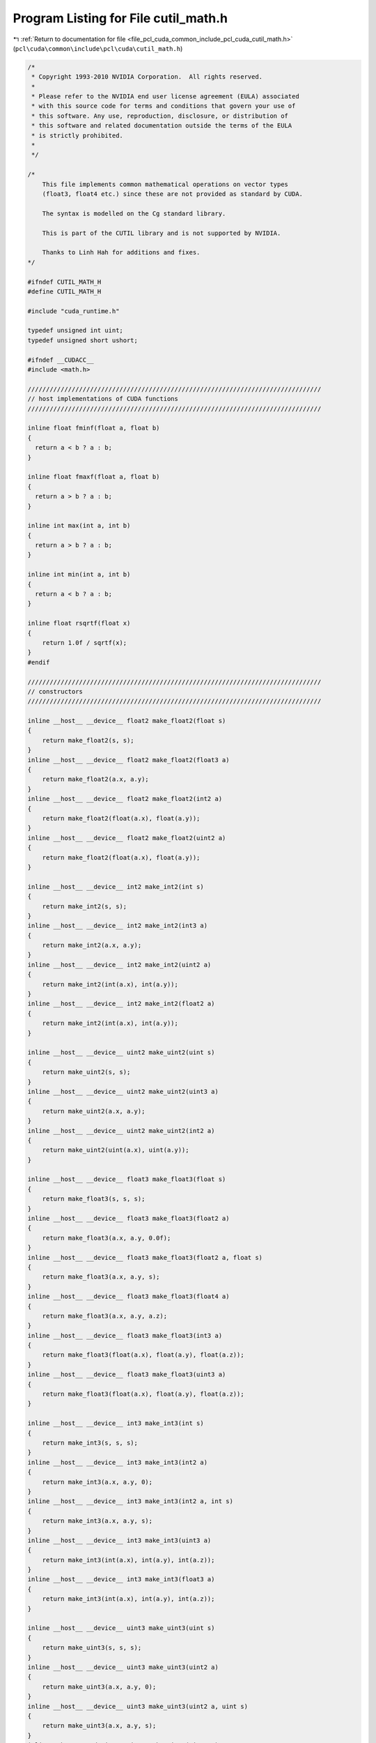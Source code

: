 
.. _program_listing_file_pcl_cuda_common_include_pcl_cuda_cutil_math.h:

Program Listing for File cutil_math.h
=====================================

|exhale_lsh| :ref:`Return to documentation for file <file_pcl_cuda_common_include_pcl_cuda_cutil_math.h>` (``pcl\cuda\common\include\pcl\cuda\cutil_math.h``)

.. |exhale_lsh| unicode:: U+021B0 .. UPWARDS ARROW WITH TIP LEFTWARDS

.. code-block:: cpp

   /*
    * Copyright 1993-2010 NVIDIA Corporation.  All rights reserved.
    *
    * Please refer to the NVIDIA end user license agreement (EULA) associated
    * with this source code for terms and conditions that govern your use of
    * this software. Any use, reproduction, disclosure, or distribution of
    * this software and related documentation outside the terms of the EULA
    * is strictly prohibited.
    *
    */
   
   /*
       This file implements common mathematical operations on vector types
       (float3, float4 etc.) since these are not provided as standard by CUDA.
   
       The syntax is modelled on the Cg standard library.
   
       This is part of the CUTIL library and is not supported by NVIDIA.
   
       Thanks to Linh Hah for additions and fixes.
   */
   
   #ifndef CUTIL_MATH_H
   #define CUTIL_MATH_H
   
   #include "cuda_runtime.h"
   
   typedef unsigned int uint;
   typedef unsigned short ushort;
   
   #ifndef __CUDACC__
   #include <math.h>
   
   ////////////////////////////////////////////////////////////////////////////////
   // host implementations of CUDA functions
   ////////////////////////////////////////////////////////////////////////////////
   
   inline float fminf(float a, float b)
   {
     return a < b ? a : b;
   }
   
   inline float fmaxf(float a, float b)
   {
     return a > b ? a : b;
   }
   
   inline int max(int a, int b)
   {
     return a > b ? a : b;
   }
   
   inline int min(int a, int b)
   {
     return a < b ? a : b;
   }
   
   inline float rsqrtf(float x)
   {
       return 1.0f / sqrtf(x);
   }
   #endif
   
   ////////////////////////////////////////////////////////////////////////////////
   // constructors
   ////////////////////////////////////////////////////////////////////////////////
   
   inline __host__ __device__ float2 make_float2(float s)
   {
       return make_float2(s, s);
   }
   inline __host__ __device__ float2 make_float2(float3 a)
   {
       return make_float2(a.x, a.y);
   }
   inline __host__ __device__ float2 make_float2(int2 a)
   {
       return make_float2(float(a.x), float(a.y));
   }
   inline __host__ __device__ float2 make_float2(uint2 a)
   {
       return make_float2(float(a.x), float(a.y));
   }
   
   inline __host__ __device__ int2 make_int2(int s)
   {
       return make_int2(s, s);
   }
   inline __host__ __device__ int2 make_int2(int3 a)
   {
       return make_int2(a.x, a.y);
   }
   inline __host__ __device__ int2 make_int2(uint2 a)
   {
       return make_int2(int(a.x), int(a.y));
   }
   inline __host__ __device__ int2 make_int2(float2 a)
   {
       return make_int2(int(a.x), int(a.y));
   }
   
   inline __host__ __device__ uint2 make_uint2(uint s)
   {
       return make_uint2(s, s);
   }
   inline __host__ __device__ uint2 make_uint2(uint3 a)
   {
       return make_uint2(a.x, a.y);
   }
   inline __host__ __device__ uint2 make_uint2(int2 a)
   {
       return make_uint2(uint(a.x), uint(a.y));
   }
   
   inline __host__ __device__ float3 make_float3(float s)
   {
       return make_float3(s, s, s);
   }
   inline __host__ __device__ float3 make_float3(float2 a)
   {
       return make_float3(a.x, a.y, 0.0f);
   }
   inline __host__ __device__ float3 make_float3(float2 a, float s)
   {
       return make_float3(a.x, a.y, s);
   }
   inline __host__ __device__ float3 make_float3(float4 a)
   {
       return make_float3(a.x, a.y, a.z);
   }
   inline __host__ __device__ float3 make_float3(int3 a)
   {
       return make_float3(float(a.x), float(a.y), float(a.z));
   }
   inline __host__ __device__ float3 make_float3(uint3 a)
   {
       return make_float3(float(a.x), float(a.y), float(a.z));
   }
   
   inline __host__ __device__ int3 make_int3(int s)
   {
       return make_int3(s, s, s);
   }
   inline __host__ __device__ int3 make_int3(int2 a)
   {
       return make_int3(a.x, a.y, 0);
   }
   inline __host__ __device__ int3 make_int3(int2 a, int s)
   {
       return make_int3(a.x, a.y, s);
   }
   inline __host__ __device__ int3 make_int3(uint3 a)
   {
       return make_int3(int(a.x), int(a.y), int(a.z));
   }
   inline __host__ __device__ int3 make_int3(float3 a)
   {
       return make_int3(int(a.x), int(a.y), int(a.z));
   }
   
   inline __host__ __device__ uint3 make_uint3(uint s)
   {
       return make_uint3(s, s, s);
   }
   inline __host__ __device__ uint3 make_uint3(uint2 a)
   {
       return make_uint3(a.x, a.y, 0);
   }
   inline __host__ __device__ uint3 make_uint3(uint2 a, uint s)
   {
       return make_uint3(a.x, a.y, s);
   }
   inline __host__ __device__ uint3 make_uint3(uint4 a)
   {
       return make_uint3(a.x, a.y, a.z);
   }
   inline __host__ __device__ uint3 make_uint3(int3 a)
   {
       return make_uint3(uint(a.x), uint(a.y), uint(a.z));
   }
   
   inline __host__ __device__ float4 make_float4(float s)
   {
       return make_float4(s, s, s, s);
   }
   inline __host__ __device__ float4 make_float4(float3 a)
   {
       return make_float4(a.x, a.y, a.z, 0.0f);
   }
   inline __host__ __device__ float4 make_float4(float3 a, float w)
   {
       return make_float4(a.x, a.y, a.z, w);
   }
   inline __host__ __device__ float4 make_float4(int4 a)
   {
       return make_float4(float(a.x), float(a.y), float(a.z), float(a.w));
   }
   inline __host__ __device__ float4 make_float4(uint4 a)
   {
       return make_float4(float(a.x), float(a.y), float(a.z), float(a.w));
   }
   
   inline __host__ __device__ int4 make_int4(int s)
   {
       return make_int4(s, s, s, s);
   }
   inline __host__ __device__ int4 make_int4(int3 a)
   {
       return make_int4(a.x, a.y, a.z, 0);
   }
   inline __host__ __device__ int4 make_int4(int3 a, int w)
   {
       return make_int4(a.x, a.y, a.z, w);
   }
   inline __host__ __device__ int4 make_int4(uint4 a)
   {
       return make_int4(int(a.x), int(a.y), int(a.z), int(a.w));
   }
   inline __host__ __device__ int4 make_int4(float4 a)
   {
       return make_int4(int(a.x), int(a.y), int(a.z), int(a.w));
   }
   
   
   inline __host__ __device__ uint4 make_uint4(uint s)
   {
       return make_uint4(s, s, s, s);
   }
   inline __host__ __device__ uint4 make_uint4(uint3 a)
   {
       return make_uint4(a.x, a.y, a.z, 0);
   }
   inline __host__ __device__ uint4 make_uint4(uint3 a, uint w)
   {
       return make_uint4(a.x, a.y, a.z, w);
   }
   inline __host__ __device__ uint4 make_uint4(int4 a)
   {
       return make_uint4(uint(a.x), uint(a.y), uint(a.z), uint(a.w));
   }
   
   ////////////////////////////////////////////////////////////////////////////////
   // negate
   ////////////////////////////////////////////////////////////////////////////////
   
   inline __host__ __device__ float2 operator-(float2 &a)
   {
       return make_float2(-a.x, -a.y);
   }
   inline __host__ __device__ int2 operator-(int2 &a)
   {
       return make_int2(-a.x, -a.y);
   }
   inline __host__ __device__ float3 operator-(float3 &a)
   {
       return make_float3(-a.x, -a.y, -a.z);
   }
   inline __host__ __device__ int3 operator-(int3 &a)
   {
       return make_int3(-a.x, -a.y, -a.z);
   }
   inline __host__ __device__ float4 operator-(float4 &a)
   {
       return make_float4(-a.x, -a.y, -a.z, -a.w);
   }
   inline __host__ __device__ int4 operator-(int4 &a)
   {
       return make_int4(-a.x, -a.y, -a.z, -a.w);
   }
   
   ////////////////////////////////////////////////////////////////////////////////
   // addition
   ////////////////////////////////////////////////////////////////////////////////
   
   inline __host__ __device__ float2 operator+(float2 a, float2 b)
   {
       return make_float2(a.x + b.x, a.y + b.y);
   }
   inline __host__ __device__ void operator+=(float2 &a, float2 b)
   {
       a.x += b.x; a.y += b.y;
   }
   inline __host__ __device__ float2 operator+(float2 a, float b)
   {
       return make_float2(a.x + b, a.y + b);
   }
   inline __host__ __device__ float2 operator+(float b, float2 a)
   {
       return make_float2(a.x + b, a.y + b);
   }
   inline __host__ __device__ void operator+=(float2 &a, float b)
   {
       a.x += b; a.y += b;
   }
   
   inline __host__ __device__ int2 operator+(int2 a, int2 b)
   {
       return make_int2(a.x + b.x, a.y + b.y);
   }
   inline __host__ __device__ void operator+=(int2 &a, int2 b)
   {
       a.x += b.x; a.y += b.y;
   }
   inline __host__ __device__ int2 operator+(int2 a, int b)
   {
       return make_int2(a.x + b, a.y + b);
   }
   inline __host__ __device__ int2 operator+(int b, int2 a)
   {
       return make_int2(a.x + b, a.y + b);
   }
   inline __host__ __device__ void operator+=(int2 &a, int b)
   {
       a.x += b; a.y += b;
   }
   
   inline __host__ __device__ uint2 operator+(uint2 a, uint2 b)
   {
       return make_uint2(a.x + b.x, a.y + b.y);
   }
   inline __host__ __device__ void operator+=(uint2 &a, uint2 b)
   {
       a.x += b.x; a.y += b.y;
   }
   inline __host__ __device__ uint2 operator+(uint2 a, uint b)
   {
       return make_uint2(a.x + b, a.y + b);
   }
   inline __host__ __device__ uint2 operator+(uint b, uint2 a)
   {
       return make_uint2(a.x + b, a.y + b);
   }
   inline __host__ __device__ void operator+=(uint2 &a, uint b)
   {
       a.x += b; a.y += b;
   }
   
   
   inline __host__ __device__ float3 operator+(float3 a, float3 b)
   {
       return make_float3(a.x + b.x, a.y + b.y, a.z + b.z);
   }
   inline __host__ __device__ void operator+=(float3 &a, float3 b)
   {
       a.x += b.x; a.y += b.y; a.z += b.z;
   }
   inline __host__ __device__ float3 operator+(float3 a, float b)
   {
       return make_float3(a.x + b, a.y + b, a.z + b);
   }
   inline __host__ __device__ void operator+=(float3 &a, float b)
   {
       a.x += b; a.y += b; a.z += b;
   }
   
   inline __host__ __device__ int3 operator+(int3 a, int3 b)
   {
       return make_int3(a.x + b.x, a.y + b.y, a.z + b.z);
   }
   inline __host__ __device__ void operator+=(int3 &a, int3 b)
   {
       a.x += b.x; a.y += b.y; a.z += b.z;
   }
   inline __host__ __device__ int3 operator+(int3 a, int b)
   {
       return make_int3(a.x + b, a.y + b, a.z + b);
   }
   inline __host__ __device__ void operator+=(int3 &a, int b)
   {
       a.x += b; a.y += b; a.z += b;
   }
   
   inline __host__ __device__ uint3 operator+(uint3 a, uint3 b)
   {
       return make_uint3(a.x + b.x, a.y + b.y, a.z + b.z);
   }
   inline __host__ __device__ void operator+=(uint3 &a, uint3 b)
   {
       a.x += b.x; a.y += b.y; a.z += b.z;
   }
   inline __host__ __device__ uint3 operator+(uint3 a, uint b)
   {
       return make_uint3(a.x + b, a.y + b, a.z + b);
   }
   inline __host__ __device__ void operator+=(uint3 &a, uint b)
   {
       a.x += b; a.y += b; a.z += b;
   }
   
   inline __host__ __device__ int3 operator+(int b, int3 a)
   {
       return make_int3(a.x + b, a.y + b, a.z + b);
   }
   inline __host__ __device__ uint3 operator+(uint b, uint3 a)
   {
       return make_uint3(a.x + b, a.y + b, a.z + b);
   }
   inline __host__ __device__ float3 operator+(float b, float3 a)
   {
       return make_float3(a.x + b, a.y + b, a.z + b);
   }
   
   inline __host__ __device__ float4 operator+(float4 a, float4 b)
   {
       return make_float4(a.x + b.x, a.y + b.y, a.z + b.z,  a.w + b.w);
   }
   inline __host__ __device__ void operator+=(float4 &a, float4 b)
   {
       a.x += b.x; a.y += b.y; a.z += b.z; a.w += b.w;
   }
   inline __host__ __device__ float4 operator+(float4 a, float b)
   {
       return make_float4(a.x + b, a.y + b, a.z + b, a.w + b);
   }
   inline __host__ __device__ float4 operator+(float b, float4 a)
   {
       return make_float4(a.x + b, a.y + b, a.z + b, a.w + b);
   }
   inline __host__ __device__ void operator+=(float4 &a, float b)
   {
       a.x += b; a.y += b; a.z += b; a.w += b;
   }
   
   inline __host__ __device__ int4 operator+(int4 a, int4 b)
   {
       return make_int4(a.x + b.x, a.y + b.y, a.z + b.z,  a.w + b.w);
   }
   inline __host__ __device__ void operator+=(int4 &a, int4 b)
   {
       a.x += b.x; a.y += b.y; a.z += b.z; a.w += b.w;
   }
   inline __host__ __device__ int4 operator+(int4 a, int b)
   {
       return make_int4(a.x + b, a.y + b, a.z + b,  a.w + b);
   }
   inline __host__ __device__ int4 operator+(int b, int4 a)
   {
       return make_int4(a.x + b, a.y + b, a.z + b,  a.w + b);
   }
   inline __host__ __device__ void operator+=(int4 &a, int b)
   {
       a.x += b; a.y += b; a.z += b; a.w += b;
   }
   
   inline __host__ __device__ uint4 operator+(uint4 a, uint4 b)
   {
       return make_uint4(a.x + b.x, a.y + b.y, a.z + b.z,  a.w + b.w);
   }
   inline __host__ __device__ void operator+=(uint4 &a, uint4 b)
   {
       a.x += b.x; a.y += b.y; a.z += b.z; a.w += b.w;
   }
   inline __host__ __device__ uint4 operator+(uint4 a, uint b)
   {
       return make_uint4(a.x + b, a.y + b, a.z + b,  a.w + b);
   }
   inline __host__ __device__ uint4 operator+(uint b, uint4 a)
   {
       return make_uint4(a.x + b, a.y + b, a.z + b,  a.w + b);
   }
   inline __host__ __device__ void operator+=(uint4 &a, uint b)
   {
       a.x += b; a.y += b; a.z += b; a.w += b;
   }
   
   ////////////////////////////////////////////////////////////////////////////////
   // subtract
   ////////////////////////////////////////////////////////////////////////////////
   
   inline __host__ __device__ float2 operator-(float2 a, float2 b)
   {
       return make_float2(a.x - b.x, a.y - b.y);
   }
   inline __host__ __device__ void operator-=(float2 &a, float2 b)
   {
       a.x -= b.x; a.y -= b.y;
   }
   inline __host__ __device__ float2 operator-(float2 a, float b)
   {
       return make_float2(a.x - b, a.y - b);
   }
   inline __host__ __device__ float2 operator-(float b, float2 a)
   {
       return make_float2(b - a.x, b - a.y);
   }
   inline __host__ __device__ void operator-=(float2 &a, float b)
   {
       a.x -= b; a.y -= b;
   }
   
   inline __host__ __device__ int2 operator-(int2 a, int2 b)
   {
       return make_int2(a.x - b.x, a.y - b.y);
   }
   inline __host__ __device__ void operator-=(int2 &a, int2 b)
   {
       a.x -= b.x; a.y -= b.y;
   }
   inline __host__ __device__ int2 operator-(int2 a, int b)
   {
       return make_int2(a.x - b, a.y - b);
   }
   inline __host__ __device__ int2 operator-(int b, int2 a)
   {
       return make_int2(b - a.x, b - a.y);
   }
   inline __host__ __device__ void operator-=(int2 &a, int b)
   {
       a.x -= b; a.y -= b;
   }
   
   inline __host__ __device__ uint2 operator-(uint2 a, uint2 b)
   {
       return make_uint2(a.x - b.x, a.y - b.y);
   }
   inline __host__ __device__ void operator-=(uint2 &a, uint2 b)
   {
       a.x -= b.x; a.y -= b.y;
   }
   inline __host__ __device__ uint2 operator-(uint2 a, uint b)
   {
       return make_uint2(a.x - b, a.y - b);
   }
   inline __host__ __device__ uint2 operator-(uint b, uint2 a)
   {
       return make_uint2(b - a.x, b - a.y);
   }
   inline __host__ __device__ void operator-=(uint2 &a, uint b)
   {
       a.x -= b; a.y -= b;
   }
   
   inline __host__ __device__ float3 operator-(float3 a, float3 b)
   {
       return make_float3(a.x - b.x, a.y - b.y, a.z - b.z);
   }
   inline __host__ __device__ void operator-=(float3 &a, float3 b)
   {
       a.x -= b.x; a.y -= b.y; a.z -= b.z;
   }
   inline __host__ __device__ float3 operator-(float3 a, float b)
   {
       return make_float3(a.x - b, a.y - b, a.z - b);
   }
   inline __host__ __device__ float3 operator-(float b, float3 a)
   {
       return make_float3(b - a.x, b - a.y, b - a.z);
   }
   inline __host__ __device__ void operator-=(float3 &a, float b)
   {
       a.x -= b; a.y -= b; a.z -= b;
   }
   
   inline __host__ __device__ int3 operator-(int3 a, int3 b)
   {
       return make_int3(a.x - b.x, a.y - b.y, a.z - b.z);
   }
   inline __host__ __device__ void operator-=(int3 &a, int3 b)
   {
       a.x -= b.x; a.y -= b.y; a.z -= b.z;
   }
   inline __host__ __device__ int3 operator-(int3 a, int b)
   {
       return make_int3(a.x - b, a.y - b, a.z - b);
   }
   inline __host__ __device__ int3 operator-(int b, int3 a)
   {
       return make_int3(b - a.x, b - a.y, b - a.z);
   }
   inline __host__ __device__ void operator-=(int3 &a, int b)
   {
       a.x -= b; a.y -= b; a.z -= b;
   }
   
   inline __host__ __device__ uint3 operator-(uint3 a, uint3 b)
   {
       return make_uint3(a.x - b.x, a.y - b.y, a.z - b.z);
   }
   inline __host__ __device__ void operator-=(uint3 &a, uint3 b)
   {
       a.x -= b.x; a.y -= b.y; a.z -= b.z;
   }
   inline __host__ __device__ uint3 operator-(uint3 a, uint b)
   {
       return make_uint3(a.x - b, a.y - b, a.z - b);
   }
   inline __host__ __device__ uint3 operator-(uint b, uint3 a)
   {
       return make_uint3(b - a.x, b - a.y, b - a.z);
   }
   inline __host__ __device__ void operator-=(uint3 &a, uint b)
   {
       a.x -= b; a.y -= b; a.z -= b;
   }
   
   inline __host__ __device__ float4 operator-(float4 a, float4 b)
   {
       return make_float4(a.x - b.x, a.y - b.y, a.z - b.z,  a.w - b.w);
   }
   inline __host__ __device__ void operator-=(float4 &a, float4 b)
   {
       a.x -= b.x; a.y -= b.y; a.z -= b.z; a.w -= b.w;
   }
   inline __host__ __device__ float4 operator-(float4 a, float b)
   {
       return make_float4(a.x - b, a.y - b, a.z - b,  a.w - b);
   }
   inline __host__ __device__ void operator-=(float4 &a, float b)
   {
       a.x -= b; a.y -= b; a.z -= b; a.w -= b;
   }
   
   inline __host__ __device__ int4 operator-(int4 a, int4 b)
   {
       return make_int4(a.x - b.x, a.y - b.y, a.z - b.z,  a.w - b.w);
   }
   inline __host__ __device__ void operator-=(int4 &a, int4 b)
   {
       a.x -= b.x; a.y -= b.y; a.z -= b.z; a.w -= b.w;
   }
   inline __host__ __device__ int4 operator-(int4 a, int b)
   {
       return make_int4(a.x - b, a.y - b, a.z - b,  a.w - b);
   }
   inline __host__ __device__ int4 operator-(int b, int4 a)
   {
       return make_int4(b - a.x, b - a.y, b - a.z, b - a.w);
   }
   inline __host__ __device__ void operator-=(int4 &a, int b)
   {
       a.x -= b; a.y -= b; a.z -= b; a.w -= b;
   }
   
   inline __host__ __device__ uint4 operator-(uint4 a, uint4 b)
   {
       return make_uint4(a.x - b.x, a.y - b.y, a.z - b.z,  a.w - b.w);
   }
   inline __host__ __device__ void operator-=(uint4 &a, uint4 b)
   {
       a.x -= b.x; a.y -= b.y; a.z -= b.z; a.w -= b.w;
   }
   inline __host__ __device__ uint4 operator-(uint4 a, uint b)
   {
       return make_uint4(a.x - b, a.y - b, a.z - b,  a.w - b);
   }
   inline __host__ __device__ uint4 operator-(uint b, uint4 a)
   {
       return make_uint4(b - a.x, b - a.y, b - a.z, b - a.w);
   }
   inline __host__ __device__ void operator-=(uint4 &a, uint b)
   {
       a.x -= b; a.y -= b; a.z -= b; a.w -= b;
   }
   
   ////////////////////////////////////////////////////////////////////////////////
   // multiply
   ////////////////////////////////////////////////////////////////////////////////
   
   inline __host__ __device__ float2 operator*(float2 a, float2 b)
   {
       return make_float2(a.x * b.x, a.y * b.y);
   }
   inline __host__ __device__ void operator*=(float2 &a, float2 b)
   {
       a.x *= b.x; a.y *= b.y;
   }
   inline __host__ __device__ float2 operator*(float2 a, float b)
   {
       return make_float2(a.x * b, a.y * b);
   }
   inline __host__ __device__ float2 operator*(float b, float2 a)
   {
       return make_float2(b * a.x, b * a.y);
   }
   inline __host__ __device__ void operator*=(float2 &a, float b)
   {
       a.x *= b; a.y *= b;
   }
   
   inline __host__ __device__ int2 operator*(int2 a, int2 b)
   {
       return make_int2(a.x * b.x, a.y * b.y);
   }
   inline __host__ __device__ void operator*=(int2 &a, int2 b)
   {
       a.x *= b.x; a.y *= b.y;
   }
   inline __host__ __device__ int2 operator*(int2 a, int b)
   {
       return make_int2(a.x * b, a.y * b);
   }
   inline __host__ __device__ int2 operator*(int b, int2 a)
   {
       return make_int2(b * a.x, b * a.y);
   }
   inline __host__ __device__ void operator*=(int2 &a, int b)
   {
       a.x *= b; a.y *= b;
   }
   
   inline __host__ __device__ uint2 operator*(uint2 a, uint2 b)
   {
       return make_uint2(a.x * b.x, a.y * b.y);
   }
   inline __host__ __device__ void operator*=(uint2 &a, uint2 b)
   {
       a.x *= b.x; a.y *= b.y;
   }
   inline __host__ __device__ uint2 operator*(uint2 a, uint b)
   {
       return make_uint2(a.x * b, a.y * b);
   }
   inline __host__ __device__ uint2 operator*(uint b, uint2 a)
   {
       return make_uint2(b * a.x, b * a.y);
   }
   inline __host__ __device__ void operator*=(uint2 &a, uint b)
   {
       a.x *= b; a.y *= b;
   }
   
   inline __host__ __device__ float3 operator*(float3 a, float3 b)
   {
       return make_float3(a.x * b.x, a.y * b.y, a.z * b.z);
   }
   inline __host__ __device__ void operator*=(float3 &a, float3 b)
   {
       a.x *= b.x; a.y *= b.y; a.z *= b.z;
   }
   inline __host__ __device__ float3 operator*(float3 a, float b)
   {
       return make_float3(a.x * b, a.y * b, a.z * b);
   }
   inline __host__ __device__ float3 operator*(float b, float3 a)
   {
       return make_float3(b * a.x, b * a.y, b * a.z);
   }
   inline __host__ __device__ void operator*=(float3 &a, float b)
   {
       a.x *= b; a.y *= b; a.z *= b;
   }
   
   inline __host__ __device__ int3 operator*(int3 a, int3 b)
   {
       return make_int3(a.x * b.x, a.y * b.y, a.z * b.z);
   }
   inline __host__ __device__ void operator*=(int3 &a, int3 b)
   {
       a.x *= b.x; a.y *= b.y; a.z *= b.z;
   }
   inline __host__ __device__ int3 operator*(int3 a, int b)
   {
       return make_int3(a.x * b, a.y * b, a.z * b);
   }
   inline __host__ __device__ int3 operator*(int b, int3 a)
   {
       return make_int3(b * a.x, b * a.y, b * a.z);
   }
   inline __host__ __device__ void operator*=(int3 &a, int b)
   {
       a.x *= b; a.y *= b; a.z *= b;
   }
   
   inline __host__ __device__ uint3 operator*(uint3 a, uint3 b)
   {
       return make_uint3(a.x * b.x, a.y * b.y, a.z * b.z);
   }
   inline __host__ __device__ void operator*=(uint3 &a, uint3 b)
   {
       a.x *= b.x; a.y *= b.y; a.z *= b.z;
   }
   inline __host__ __device__ uint3 operator*(uint3 a, uint b)
   {
       return make_uint3(a.x * b, a.y * b, a.z * b);
   }
   inline __host__ __device__ uint3 operator*(uint b, uint3 a)
   {
       return make_uint3(b * a.x, b * a.y, b * a.z);
   }
   inline __host__ __device__ void operator*=(uint3 &a, uint b)
   {
       a.x *= b; a.y *= b; a.z *= b;
   }
   
   inline __host__ __device__ float4 operator*(float4 a, float4 b)
   {
       return make_float4(a.x * b.x, a.y * b.y, a.z * b.z,  a.w * b.w);
   }
   inline __host__ __device__ void operator*=(float4 &a, float4 b)
   {
       a.x *= b.x; a.y *= b.y; a.z *= b.z; a.w *= b.w;
   }
   inline __host__ __device__ float4 operator*(float4 a, float b)
   {
       return make_float4(a.x * b, a.y * b, a.z * b,  a.w * b);
   }
   inline __host__ __device__ float4 operator*(float b, float4 a)
   {
       return make_float4(b * a.x, b * a.y, b * a.z, b * a.w);
   }
   inline __host__ __device__ void operator*=(float4 &a, float b)
   {
       a.x *= b; a.y *= b; a.z *= b; a.w *= b;
   }
   
   inline __host__ __device__ int4 operator*(int4 a, int4 b)
   {
       return make_int4(a.x * b.x, a.y * b.y, a.z * b.z,  a.w * b.w);
   }
   inline __host__ __device__ void operator*=(int4 &a, int4 b)
   {
       a.x *= b.x; a.y *= b.y; a.z *= b.z; a.w *= b.w;
   }
   inline __host__ __device__ int4 operator*(int4 a, int b)
   {
       return make_int4(a.x * b, a.y * b, a.z * b,  a.w * b);
   }
   inline __host__ __device__ int4 operator*(int b, int4 a)
   {
       return make_int4(b * a.x, b * a.y, b * a.z, b * a.w);
   }
   inline __host__ __device__ void operator*=(int4 &a, int b)
   {
       a.x *= b; a.y *= b; a.z *= b; a.w *= b;
   }
   
   inline __host__ __device__ uint4 operator*(uint4 a, uint4 b)
   {
       return make_uint4(a.x * b.x, a.y * b.y, a.z * b.z,  a.w * b.w);
   }
   inline __host__ __device__ void operator*=(uint4 &a, uint4 b)
   {
       a.x *= b.x; a.y *= b.y; a.z *= b.z; a.w *= b.w;
   }
   inline __host__ __device__ uint4 operator*(uint4 a, uint b)
   {
       return make_uint4(a.x * b, a.y * b, a.z * b,  a.w * b);
   }
   inline __host__ __device__ uint4 operator*(uint b, uint4 a)
   {
       return make_uint4(b * a.x, b * a.y, b * a.z, b * a.w);
   }
   inline __host__ __device__ void operator*=(uint4 &a, uint b)
   {
       a.x *= b; a.y *= b; a.z *= b; a.w *= b;
   }
   
   ////////////////////////////////////////////////////////////////////////////////
   // divide
   ////////////////////////////////////////////////////////////////////////////////
   
   inline __host__ __device__ float2 operator/(float2 a, float2 b)
   {
       return make_float2(a.x / b.x, a.y / b.y);
   }
   inline __host__ __device__ void operator/=(float2 &a, float2 b)
   {
       a.x /= b.x; a.y /= b.y;
   }
   inline __host__ __device__ float2 operator/(float2 a, float b)
   {
       return make_float2(a.x / b, a.y / b);
   }
   inline __host__ __device__ void operator/=(float2 &a, float b)
   {
       a.x /= b; a.y /= b;
   }
   inline __host__ __device__ float2 operator/(float b, float2 a)
   {
       return make_float2(b / a.x, b / a.y);
   }
   
   inline __host__ __device__ float3 operator/(float3 a, float3 b)
   {
       return make_float3(a.x / b.x, a.y / b.y, a.z / b.z);
   }
   inline __host__ __device__ void operator/=(float3 &a, float3 b)
   {
       a.x /= b.x; a.y /= b.y; a.z /= b.z;
   }
   inline __host__ __device__ float3 operator/(float3 a, float b)
   {
       return make_float3(a.x / b, a.y / b, a.z / b);
   }
   inline __host__ __device__ void operator/=(float3 &a, float b)
   {
       a.x /= b; a.y /= b; a.z /= b;
   }
   inline __host__ __device__ float3 operator/(float b, float3 a)
   {
       return make_float3(b / a.x, b / a.y, b / a.z);
   }
   
   inline __host__ __device__ float4 operator/(float4 a, float4 b)
   {
       return make_float4(a.x / b.x, a.y / b.y, a.z / b.z,  a.w / b.w);
   }
   inline __host__ __device__ void operator/=(float4 &a, float4 b)
   {
       a.x /= b.x; a.y /= b.y; a.z /= b.z; a.w /= b.w;
   }
   inline __host__ __device__ float4 operator/(float4 a, float b)
   {
       return make_float4(a.x / b, a.y / b, a.z / b,  a.w / b);
   }
   inline __host__ __device__ void operator/=(float4 &a, float b)
   {
       a.x /= b; a.y /= b; a.z /= b; a.w /= b;
   }
   inline __host__ __device__ float4 operator/(float b, float4 a){
       return make_float4(b / a.x, b / a.y, b / a.z, b / a.w);
   }
   
   ////////////////////////////////////////////////////////////////////////////////
   // min
   ////////////////////////////////////////////////////////////////////////////////
   
   inline  __host__ __device__ float2 fminf(float2 a, float2 b)
   {
     return make_float2(fminf(a.x,b.x), fminf(a.y,b.y));
   }
   inline __host__ __device__ float3 fminf(float3 a, float3 b)
   {
     return make_float3(fminf(a.x,b.x), fminf(a.y,b.y), fminf(a.z,b.z));
   }
   inline  __host__ __device__ float4 fminf(float4 a, float4 b)
   {
     return make_float4(fminf(a.x,b.x), fminf(a.y,b.y), fminf(a.z,b.z), fminf(a.w,b.w));
   }
   
   inline __host__ __device__ int2 min(int2 a, int2 b)
   {
       return make_int2(min(a.x,b.x), min(a.y,b.y));
   }
   inline __host__ __device__ int3 min(int3 a, int3 b)
   {
       return make_int3(min(a.x,b.x), min(a.y,b.y), min(a.z,b.z));
   }
   inline __host__ __device__ int4 min(int4 a, int4 b)
   {
       return make_int4(min(a.x,b.x), min(a.y,b.y), min(a.z,b.z), min(a.w,b.w));
   }
   
   inline __host__ __device__ uint2 min(uint2 a, uint2 b)
   {
       return make_uint2(min(a.x,b.x), min(a.y,b.y));
   }
   inline __host__ __device__ uint3 min(uint3 a, uint3 b)
   {
       return make_uint3(min(a.x,b.x), min(a.y,b.y), min(a.z,b.z));
   }
   inline __host__ __device__ uint4 min(uint4 a, uint4 b)
   {
       return make_uint4(min(a.x,b.x), min(a.y,b.y), min(a.z,b.z), min(a.w,b.w));
   }
   
   ////////////////////////////////////////////////////////////////////////////////
   // max
   ////////////////////////////////////////////////////////////////////////////////
   
   inline __host__ __device__ float2 fmaxf(float2 a, float2 b)
   {
     return make_float2(fmaxf(a.x,b.x), fmaxf(a.y,b.y));
   }
   inline __host__ __device__ float3 fmaxf(float3 a, float3 b)
   {
     return make_float3(fmaxf(a.x,b.x), fmaxf(a.y,b.y), fmaxf(a.z,b.z));
   }
   inline __host__ __device__ float4 fmaxf(float4 a, float4 b)
   {
     return make_float4(fmaxf(a.x,b.x), fmaxf(a.y,b.y), fmaxf(a.z,b.z), fmaxf(a.w,b.w));
   }
   
   inline __host__ __device__ int2 max(int2 a, int2 b)
   {
       return make_int2(max(a.x,b.x), max(a.y,b.y));
   }
   inline __host__ __device__ int3 max(int3 a, int3 b)
   {
       return make_int3(max(a.x,b.x), max(a.y,b.y), max(a.z,b.z));
   }
   inline __host__ __device__ int4 max(int4 a, int4 b)
   {
       return make_int4(max(a.x,b.x), max(a.y,b.y), max(a.z,b.z), max(a.w,b.w));
   }
   
   inline __host__ __device__ uint2 max(uint2 a, uint2 b)
   {
       return make_uint2(max(a.x,b.x), max(a.y,b.y));
   }
   inline __host__ __device__ uint3 max(uint3 a, uint3 b)
   {
       return make_uint3(max(a.x,b.x), max(a.y,b.y), max(a.z,b.z));
   }
   inline __host__ __device__ uint4 max(uint4 a, uint4 b)
   {
       return make_uint4(max(a.x,b.x), max(a.y,b.y), max(a.z,b.z), max(a.w,b.w));
   }
   
   ////////////////////////////////////////////////////////////////////////////////
   // lerp
   // - linear interpolation between a and b, based on value t in [0, 1] range
   ////////////////////////////////////////////////////////////////////////////////
   
   inline __device__ __host__ float lerp(float a, float b, float t)
   {
       return a + t*(b-a);
   }
   inline __device__ __host__ float2 lerp(float2 a, float2 b, float t)
   {
       return a + t*(b-a);
   }
   inline __device__ __host__ float3 lerp(float3 a, float3 b, float t)
   {
       return a + t*(b-a);
   }
   inline __device__ __host__ float4 lerp(float4 a, float4 b, float t)
   {
       return a + t*(b-a);
   }
   
   ////////////////////////////////////////////////////////////////////////////////
   // clamp
   // - clamp the value v to be in the range [a, b]
   ////////////////////////////////////////////////////////////////////////////////
   
   inline __device__ __host__ float clamp(float f, float a, float b)
   {
       return fmaxf(a, fminf(f, b));
   }
   inline __device__ __host__ int clamp(int f, int a, int b)
   {
       return max(a, min(f, b));
   }
   inline __device__ __host__ uint clamp(uint f, uint a, uint b)
   {
       return max(a, min(f, b));
   }
   
   inline __device__ __host__ float2 clamp(float2 v, float a, float b)
   {
       return make_float2(clamp(v.x, a, b), clamp(v.y, a, b));
   }
   inline __device__ __host__ float2 clamp(float2 v, float2 a, float2 b)
   {
       return make_float2(clamp(v.x, a.x, b.x), clamp(v.y, a.y, b.y));
   }
   inline __device__ __host__ float3 clamp(float3 v, float a, float b)
   {
       return make_float3(clamp(v.x, a, b), clamp(v.y, a, b), clamp(v.z, a, b));
   }
   inline __device__ __host__ float3 clamp(float3 v, float3 a, float3 b)
   {
       return make_float3(clamp(v.x, a.x, b.x), clamp(v.y, a.y, b.y), clamp(v.z, a.z, b.z));
   }
   inline __device__ __host__ float4 clamp(float4 v, float a, float b)
   {
       return make_float4(clamp(v.x, a, b), clamp(v.y, a, b), clamp(v.z, a, b), clamp(v.w, a, b));
   }
   inline __device__ __host__ float4 clamp(float4 v, float4 a, float4 b)
   {
       return make_float4(clamp(v.x, a.x, b.x), clamp(v.y, a.y, b.y), clamp(v.z, a.z, b.z), clamp(v.w, a.w, b.w));
   }
   
   inline __device__ __host__ int2 clamp(int2 v, int a, int b)
   {
       return make_int2(clamp(v.x, a, b), clamp(v.y, a, b));
   }
   inline __device__ __host__ int2 clamp(int2 v, int2 a, int2 b)
   {
       return make_int2(clamp(v.x, a.x, b.x), clamp(v.y, a.y, b.y));
   }
   inline __device__ __host__ int3 clamp(int3 v, int a, int b)
   {
       return make_int3(clamp(v.x, a, b), clamp(v.y, a, b), clamp(v.z, a, b));
   }
   inline __device__ __host__ int3 clamp(int3 v, int3 a, int3 b)
   {
       return make_int3(clamp(v.x, a.x, b.x), clamp(v.y, a.y, b.y), clamp(v.z, a.z, b.z));
   }
   inline __device__ __host__ int4 clamp(int4 v, int a, int b)
   {
       return make_int4(clamp(v.x, a, b), clamp(v.y, a, b), clamp(v.z, a, b), clamp(v.w, a, b));
   }
   inline __device__ __host__ int4 clamp(int4 v, int4 a, int4 b)
   {
       return make_int4(clamp(v.x, a.x, b.x), clamp(v.y, a.y, b.y), clamp(v.z, a.z, b.z), clamp(v.w, a.w, b.w));
   }
   
   inline __device__ __host__ uint2 clamp(uint2 v, uint a, uint b)
   {
       return make_uint2(clamp(v.x, a, b), clamp(v.y, a, b));
   }
   inline __device__ __host__ uint2 clamp(uint2 v, uint2 a, uint2 b)
   {
       return make_uint2(clamp(v.x, a.x, b.x), clamp(v.y, a.y, b.y));
   }
   inline __device__ __host__ uint3 clamp(uint3 v, uint a, uint b)
   {
       return make_uint3(clamp(v.x, a, b), clamp(v.y, a, b), clamp(v.z, a, b));
   }
   inline __device__ __host__ uint3 clamp(uint3 v, uint3 a, uint3 b)
   {
       return make_uint3(clamp(v.x, a.x, b.x), clamp(v.y, a.y, b.y), clamp(v.z, a.z, b.z));
   }
   inline __device__ __host__ uint4 clamp(uint4 v, uint a, uint b)
   {
       return make_uint4(clamp(v.x, a, b), clamp(v.y, a, b), clamp(v.z, a, b), clamp(v.w, a, b));
   }
   inline __device__ __host__ uint4 clamp(uint4 v, uint4 a, uint4 b)
   {
       return make_uint4(clamp(v.x, a.x, b.x), clamp(v.y, a.y, b.y), clamp(v.z, a.z, b.z), clamp(v.w, a.w, b.w));
   }
   
   ////////////////////////////////////////////////////////////////////////////////
   // dot product
   ////////////////////////////////////////////////////////////////////////////////
   
   inline __host__ __device__ float dot(float2 a, float2 b)
   { 
       return a.x * b.x + a.y * b.y;
   }
   inline __host__ __device__ float dot(float3 a, float3 b)
   { 
       return a.x * b.x + a.y * b.y + a.z * b.z;
   }
   inline __host__ __device__ float dot(float4 a, float4 b)
   { 
       return a.x * b.x + a.y * b.y + a.z * b.z + a.w * b.w;
   }
   
   inline __host__ __device__ int dot(int2 a, int2 b)
   { 
       return a.x * b.x + a.y * b.y;
   }
   inline __host__ __device__ int dot(int3 a, int3 b)
   { 
       return a.x * b.x + a.y * b.y + a.z * b.z;
   }
   inline __host__ __device__ int dot(int4 a, int4 b)
   { 
       return a.x * b.x + a.y * b.y + a.z * b.z + a.w * b.w;
   }
   
   inline __host__ __device__ uint dot(uint2 a, uint2 b)
   { 
       return a.x * b.x + a.y * b.y;
   }
   inline __host__ __device__ uint dot(uint3 a, uint3 b)
   { 
       return a.x * b.x + a.y * b.y + a.z * b.z;
   }
   inline __host__ __device__ uint dot(uint4 a, uint4 b)
   { 
       return a.x * b.x + a.y * b.y + a.z * b.z + a.w * b.w;
   }
   
   ////////////////////////////////////////////////////////////////////////////////
   // length
   ////////////////////////////////////////////////////////////////////////////////
   
   inline __host__ __device__ float length(float2 v)
   {
       return sqrtf(dot(v, v));
   }
   inline __host__ __device__ float length(float3 v)
   {
       return sqrtf(dot(v, v));
   }
   inline __host__ __device__ float length(float4 v)
   {
       return sqrtf(dot(v, v));
   }
   
   ////////////////////////////////////////////////////////////////////////////////
   // normalize
   ////////////////////////////////////////////////////////////////////////////////
   
   inline __host__ __device__ float2 normalize(float2 v)
   {
       float invLen = rsqrtf(dot(v, v));
       return v * invLen;
   }
   inline __host__ __device__ float3 normalize(float3 v)
   {
       float invLen = rsqrtf(dot(v, v));
       return v * invLen;
   }
   inline __host__ __device__ float4 normalize(float4 v)
   {
       float invLen = rsqrtf(dot(v, v));
       return v * invLen;
   }
   
   ////////////////////////////////////////////////////////////////////////////////
   // floor
   ////////////////////////////////////////////////////////////////////////////////
   
   inline __host__ __device__ float2 floorf(float2 v)
   {
       return make_float2(floorf(v.x), floorf(v.y));
   }
   inline __host__ __device__ float3 floorf(float3 v)
   {
       return make_float3(floorf(v.x), floorf(v.y), floorf(v.z));
   }
   inline __host__ __device__ float4 floorf(float4 v)
   {
       return make_float4(floorf(v.x), floorf(v.y), floorf(v.z), floorf(v.w));
   }
   
   ////////////////////////////////////////////////////////////////////////////////
   // frac - returns the fractional portion of a scalar or each vector component
   ////////////////////////////////////////////////////////////////////////////////
   
   inline __host__ __device__ float fracf(float v)
   {
       return v - floorf(v);
   }
   inline __host__ __device__ float2 fracf(float2 v)
   {
       return make_float2(fracf(v.x), fracf(v.y));
   }
   inline __host__ __device__ float3 fracf(float3 v)
   {
       return make_float3(fracf(v.x), fracf(v.y), fracf(v.z));
   }
   inline __host__ __device__ float4 fracf(float4 v)
   {
       return make_float4(fracf(v.x), fracf(v.y), fracf(v.z), fracf(v.w));
   }
   
   ////////////////////////////////////////////////////////////////////////////////
   // fmod
   ////////////////////////////////////////////////////////////////////////////////
   
   inline __host__ __device__ float2 fmodf(float2 a, float2 b)
   {
       return make_float2(fmodf(a.x, b.x), fmodf(a.y, b.y));
   }
   inline __host__ __device__ float3 fmodf(float3 a, float3 b)
   {
       return make_float3(fmodf(a.x, b.x), fmodf(a.y, b.y), fmodf(a.z, b.z));
   }
   inline __host__ __device__ float4 fmodf(float4 a, float4 b)
   {
       return make_float4(fmodf(a.x, b.x), fmodf(a.y, b.y), fmodf(a.z, b.z), fmodf(a.w, b.w));
   }
   
   ////////////////////////////////////////////////////////////////////////////////
   // absolute value
   ////////////////////////////////////////////////////////////////////////////////
   
   inline __host__ __device__ float2 fabs(float2 v)
   {
     return make_float2(fabs(v.x), fabs(v.y));
   }
   inline __host__ __device__ float3 fabs(float3 v)
   {
     return make_float3(fabs(v.x), fabs(v.y), fabs(v.z));
   }
   inline __host__ __device__ float4 fabs(float4 v)
   {
     return make_float4(fabs(v.x), fabs(v.y), fabs(v.z), fabs(v.w));
   }
   
   inline __host__ __device__ int2 abs(int2 v)
   {
     return make_int2(abs(v.x), abs(v.y));
   }
   inline __host__ __device__ int3 abs(int3 v)
   {
     return make_int3(abs(v.x), abs(v.y), abs(v.z));
   }
   inline __host__ __device__ int4 abs(int4 v)
   {
     return make_int4(abs(v.x), abs(v.y), abs(v.z), abs(v.w));
   }
   
   ////////////////////////////////////////////////////////////////////////////////
   // reflect
   // - returns reflection of incident ray I around surface normal N
   // - N should be normalized, reflected vector's length is equal to length of I
   ////////////////////////////////////////////////////////////////////////////////
   
   inline __host__ __device__ float3 reflect(float3 i, float3 n)
   {
     return i - 2.0f * n * dot(n,i);
   }
   
   ////////////////////////////////////////////////////////////////////////////////
   // cross product
   ////////////////////////////////////////////////////////////////////////////////
   
   inline __host__ __device__ float3 cross(float3 a, float3 b)
   { 
       return make_float3(a.y*b.z - a.z*b.y, a.z*b.x - a.x*b.z, a.x*b.y - a.y*b.x); 
   }
   
   ////////////////////////////////////////////////////////////////////////////////
   // smoothstep
   // - returns 0 if x < a
   // - returns 1 if x > b
   // - otherwise returns smooth interpolation between 0 and 1 based on x
   ////////////////////////////////////////////////////////////////////////////////
   
   inline __device__ __host__ float smoothstep(float a, float b, float x)
   {
     float y = clamp((x - a) / (b - a), 0.0f, 1.0f);
     return (y*y*(3.0f - (2.0f*y)));
   }
   inline __device__ __host__ float2 smoothstep(float2 a, float2 b, float2 x)
   {
     float2 y = clamp((x - a) / (b - a), 0.0f, 1.0f);
     return (y*y*(make_float2(3.0f) - (make_float2(2.0f)*y)));
   }
   inline __device__ __host__ float3 smoothstep(float3 a, float3 b, float3 x)
   {
     float3 y = clamp((x - a) / (b - a), 0.0f, 1.0f);
     return (y*y*(make_float3(3.0f) - (make_float3(2.0f)*y)));
   }
   inline __device__ __host__ float4 smoothstep(float4 a, float4 b, float4 x)
   {
     float4 y = clamp((x - a) / (b - a), 0.0f, 1.0f);
     return (y*y*(make_float4(3.0f) - (make_float4(2.0f)*y)));
   }
   
   #endif

